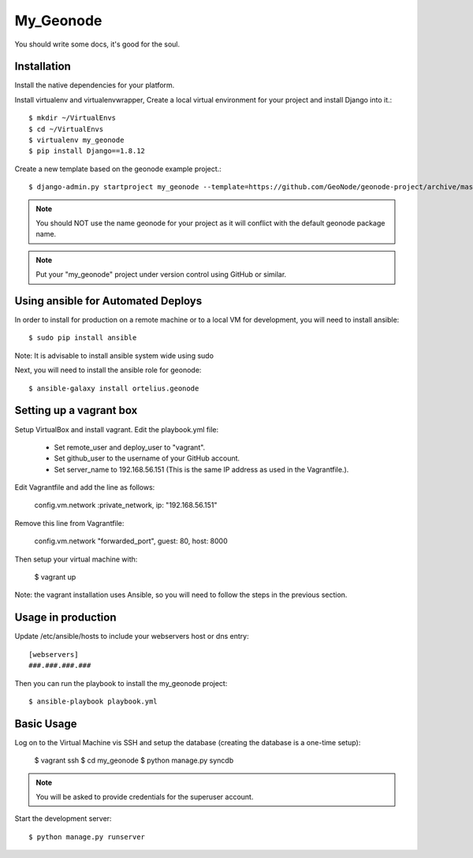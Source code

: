 My_Geonode
========================

You should write some docs, it's good for the soul.

Installation
------------

Install the native dependencies for your platform.

Install virtualenv and virtualenvwrapper, Create a local virtual environment for your project and install Django into it.::

    $ mkdir ~/VirtualEnvs
    $ cd ~/VirtualEnvs
    $ virtualenv my_geonode
    $ pip install Django==1.8.12

Create a new template based on the geonode example project.::

    $ django-admin.py startproject my_geonode --template=https://github.com/GeoNode/geonode-project/archive/master.zip -epy,rst,yml -n Vagrantfile

.. note:: You should NOT use the name geonode for your project as it will conflict with the default geonode package name.
.. note:: Put your "my_geonode" project under version control using GitHub or similar.

Using ansible for Automated Deploys
-----------------------------------

In order to install for production on a remote machine or to a local VM for development, you will need to install ansible::

     $ sudo pip install ansible

Note: It is advisable to install ansible system wide using sudo

Next, you will need to install the ansible role for geonode::

     $ ansible-galaxy install ortelius.geonode

Setting up a vagrant box
-------------------------

Setup VirtualBox and install vagrant.
Edit the playbook.yml file:

    + Set remote_user and deploy_user to "vagrant".
    + Set github_user to the username of your GitHub account.
    + Set server_name to 192.168.56.151 (This is the same IP address as used in the Vagrantfile.).

Edit Vagrantfile and add the line as follows:

    config.vm.network :private_network, ip: "192.168.56.151"

Remove this line from Vagrantfile:

    config.vm.network "forwarded_port", guest: 80, host: 8000

Then setup your virtual machine with:

    $ vagrant up

Note: the vagrant installation uses Ansible, so you will need to follow the steps in the previous section.

Usage in production
-------------------

Update /etc/ansible/hosts to include your webservers host or dns entry::

    [webservers]
    ###.###.###.###

Then you can run the playbook to install the my_geonode  project::

    $ ansible-playbook playbook.yml

Basic Usage
-----------

Log on to the Virtual Machine vis SSH and setup the database (creating the database is a one-time setup):

    $ vagrant ssh
    $ cd my_geonode
    $ python manage.py syncdb

.. note:: You will be asked to provide credentials for the superuser account.

Start the development server::

    $ python manage.py runserver
